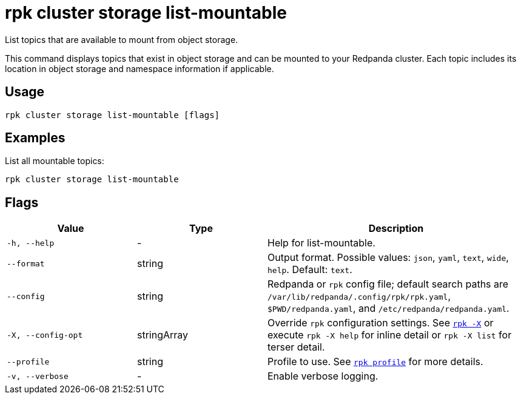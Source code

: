 = rpk cluster storage list-mountable
// tag::single-source[]

ifdef::env-cloud[]
NOTE: This command is only supported in BYOC and Dedicated clusters.

endif::[]

List topics that are available to mount from object storage.

This command displays topics that exist in object storage and can be mounted to your Redpanda cluster. Each topic includes its location in object storage and namespace information if applicable.

== Usage

[,bash]
----
rpk cluster storage list-mountable [flags]
----

== Examples

List all mountable topics:

[,bash]
----
rpk cluster storage list-mountable
----

== Flags

[cols="1m,1a,2a"]
|===
|*Value* |*Type* |*Description*

|-h, --help |- |Help for list-mountable.

|--format |string |Output format. Possible values: `json`, `yaml`, `text`, `wide`, `help`. Default: `text`.

|--config |string |Redpanda or `rpk` config file; default search paths are `/var/lib/redpanda/.config/rpk/rpk.yaml`, `$PWD/redpanda.yaml`, and `/etc/redpanda/redpanda.yaml`.

|-X, --config-opt |stringArray |Override `rpk` configuration settings. See xref:reference:rpk/rpk-x-options.adoc[`rpk -X`] or execute `rpk -X help` for inline detail or `rpk -X list` for terser detail.

|--profile |string |Profile to use. See xref:reference:rpk/rpk-profile.adoc[`rpk profile`] for more details.

|-v, --verbose |- |Enable verbose logging.
|===

// end::single-source[]